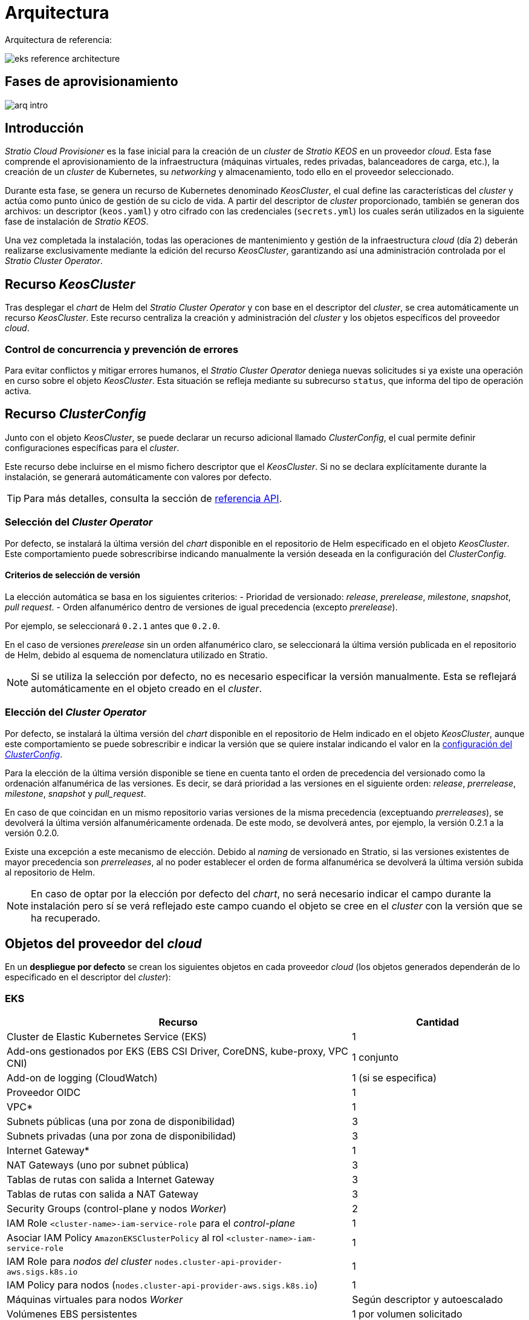= Arquitectura

Arquitectura de referencia:

image::eks-reference-architecture.png[]

== Fases de aprovisionamiento

image::arq-intro.png[]

== Introducción

_Stratio Cloud Provisioner_ es la fase inicial para la creación de un _cluster_ de _Stratio KEOS_ en un proveedor _cloud_. Esta fase comprende el aprovisionamiento de la infraestructura (máquinas virtuales, redes privadas, balanceadores de carga, etc.), la creación de un _cluster_ de Kubernetes, su _networking_ y almacenamiento, todo ello en el proveedor seleccionado.

Durante esta fase, se genera un recurso de Kubernetes denominado _KeosCluster_, el cual define las características del _cluster_ y actúa como punto único de gestión de su ciclo de vida. A partir del descriptor de _cluster_ proporcionado, también se generan dos archivos: un descriptor (`keos.yaml`) y otro cifrado con las credenciales (`secrets.yml`) los cuales serán utilizados en la siguiente fase de instalación de _Stratio KEOS_.

Una vez completada la instalación, todas las operaciones de mantenimiento y gestión de la infraestructura _cloud_ (día 2) deberán realizarse exclusivamente mediante la edición del recurso _KeosCluster_, garantizando así una administración controlada por el _Stratio Cluster Operator_.

== Recurso _KeosCluster_

Tras desplegar el _chart_ de Helm del _Stratio Cluster Operator_ y con base en el descriptor del _cluster_, se crea automáticamente un recurso _KeosCluster_. Este recurso centraliza la creación y administración del _cluster_ y los objetos específicos del proveedor _cloud_.

=== Control de concurrencia y prevención de errores

Para evitar conflictos y mitigar errores humanos, el _Stratio Cluster Operator_ deniega nuevas solicitudes si ya existe una operación en curso sobre el objeto _KeosCluster_. Esta situación se refleja mediante su subrecurso `status`, que informa del tipo de operación activa.

== Recurso _ClusterConfig_

Junto con el objeto _KeosCluster_, se puede declarar un recurso adicional llamado _ClusterConfig_, el cual permite definir configuraciones específicas para el _cluster_.

Este recurso debe incluirse en el mismo fichero descriptor que el _KeosCluster_. Si no se declara explícitamente durante la instalación, se generará automáticamente con valores por defecto.

TIP: Para más detalles, consulta la sección de xref:operations-manual:api-reference.adoc[referencia API].

=== Selección del _Cluster Operator_

Por defecto, se instalará la última versión del _chart_ disponible en el repositorio de Helm especificado en el objeto _KeosCluster_. Este comportamiento puede sobrescribirse indicando manualmente la versión deseada en la configuración del _ClusterConfig_.

==== Criterios de selección de versión

La elección automática se basa en los siguientes criterios:
- Prioridad de versionado: _release_, _prerelease_, _milestone_, _snapshot_, _pull request_.
- Orden alfanumérico dentro de versiones de igual precedencia (excepto _prerelease_).

Por ejemplo, se seleccionará `0.2.1` antes que `0.2.0`. 

En el caso de versiones _prerelease_ sin un orden alfanumérico claro, se seleccionará la última versión publicada en el repositorio de Helm, debido al esquema de nomenclatura utilizado en Stratio.

NOTE: Si se utiliza la selección por defecto, no es necesario especificar la versión manualmente. Esta se reflejará automáticamente en el objeto creado en el _cluster_.

=== Elección del _Cluster Operator_

Por defecto, se instalará la última versión del _chart_ disponible en el repositorio de Helm indicado en el objeto _KeosCluster_, aunque este comportamiento se puede sobrescribir e indicar la versión que se quiere instalar indicando el valor en la xref:operations-manual:api-reference.adoc[configuración del _ClusterConfig_].

Para la elección de la última versión disponible se tiene en cuenta tanto el orden de precedencia del versionado como la ordenación alfanumérica de las versiones. Es decir, se dará prioridad a las versiones en el siguiente orden: _release_, _prerrelease_, _milestone_, _snapshot_ y _pull++_++request_.

En caso de que coincidan en un mismo repositorio varias versiones de la misma precedencia (exceptuando _prerreleases_), se devolverá la última versión alfanuméricamente ordenada. De este modo, se devolverá antes, por ejemplo, la versión 0.2.1 a la versión 0.2.0.

Existe una excepción a este mecanismo de elección. Debido al _naming_ de versionado en Stratio, si las versiones existentes de mayor precedencia son _prerreleases_, al no poder establecer el orden de forma alfanumérica se devolverá la última versión subida al repositorio de Helm.

NOTE: En caso de optar por la elección por defecto del _chart_, no será necesario indicar el campo durante la instalación pero sí se verá reflejado este campo cuando el objeto se cree en el _cluster_ con la versión que se ha recuperado.

== Objetos del proveedor del _cloud_

En un *despliegue por defecto* se crean los siguientes objetos en cada proveedor _cloud_ (los objetos generados dependerán de lo especificado en el descriptor del _cluster_):

=== EKS

[cols="2,1", options="header"]
|===
| Recurso
| Cantidad

| Cluster de Elastic Kubernetes Service (EKS)
| 1

| Add-ons gestionados por EKS (EBS CSI Driver, CoreDNS, kube-proxy, VPC CNI)
| 1 conjunto

| Add-on de logging (CloudWatch)
| 1 (si se especifica)

| Proveedor OIDC
| 1

| VPC*
| 1

| Subnets públicas (una por zona de disponibilidad)
| 3

| Subnets privadas (una por zona de disponibilidad)
| 3

| Internet Gateway*
| 1

| NAT Gateways (uno por subnet pública)
| 3

| Tablas de rutas con salida a Internet Gateway
| 3

| Tablas de rutas con salida a NAT Gateway
| 3

| Security Groups (control-plane y nodos _Worker_)
| 2

| IAM Role `<cluster-name>-iam-service-role` para el _control-plane_
| 1

| Asociar IAM Policy `AmazonEKSClusterPolicy` al rol `<cluster-name>-iam-service-role`
| 1

| IAM Role para _nodos del cluster_ `nodes.cluster-api-provider-aws.sigs.k8s.io`
| 1

| IAM Policy para nodos (`nodes.cluster-api-provider-aws.sigs.k8s.io`)
| 1

| Máquinas virtuales para nodos _Worker_
| Según descriptor y autoescalado

| Volúmenes EBS persistentes
| 1 por volumen solicitado

| Balanceador de carga tipo _Network_
| 1

| Listeners (uno por puerto de cada _Service_)
| Variable
|===

[IMPORTANT]
.Dependencias según permisos del cliente
====
Dependiendo de los permisos disponibles en la cuenta del cliente, será necesario crear previamente los siguientes roles y políticas como prerrequisitos. 

En caso contrario, estos se crearán automáticamente durante el proceso:

* Rol: `nodes.cluster-api-provider-aws.sigs.k8s.io`
* Política: `nodes.cluster-api-provider-aws.sigs.k8s.io` y asociarla al rol `nodes.cluster-api-provider-aws.sigs.k8s.io`
* Rol: `<cluster-name>-iam-service-role (controlplane)`
* Política: `AmazonEKSClusterPolicy` y asociarla al rol `<cluster-name>-iam-service-role`
====

=== GKE (_cluster_ privado)

[cols="2,1", options="header"]
|===
| Recurso
| Cantidad

| Cluster de Google Kubernetes Engine (GKE) configurado con VPC-nativa
| 1

| VPC
| 1

| Subred por región
| 1

| Bloque CIDR principal para subred (nodos)
| 1

| Bloque CIDR secundario para subred (pods y servicios)
| 1 por tipo

| Ruta de peering (VPC Network Peering)
| 1

| Rutas para bloques CIDR secundarios (pods y servicios)
| 2

| Red de VPC peering
| 1

| Reglas de firewall de VPC  
(gke-<nombre-cluster>-<id>-[master, vms, exkubelet, inkubelet, all])
| 5

| Máquinas virtuales para nodos _Worker_
| Según descriptor y autoescalado

| Volúmenes persistentes
| 1 por nodo
|===

=== Azure no gestionado

[cols="2,1", options="header"]
|===
| Recurso
| Cantidad

| Resource Group
| 1

| Red virtual (Virtual Network)
| 1

| Route table para nodos _Worker_
| 1

| NAT Gateway para nodos _Worker_
| 1

| Direcciones IP públicas (API Server y NAT Gateway)
| 2

| Grupos de seguridad de red (NSG) para _control-plane_ y _workers_
| 2

| Balanceador de carga público para API Server
| 1

| Máquinas virtuales para _control-plane_
| 1–3 (según descriptor)

| Disco de bloque por máquina virtual de _control-plane_
| 1 por VM

| Interfaz de red por máquina virtual de _control-plane_
| 1 por VM

| Máquinas virtuales para nodos _Worker_
| Según descriptor y autoescalado

| Disco de bloque por máquina virtual de _Worker_
| 1 por VM

| Interfaz de red por máquina virtual de _Worker_
| 1 por VM

| Balanceador de carga para exposición de _Services_ tipo LoadBalancer
| 1

| Dirección IP pública por _Service_ expuesto
| 1 por Service

| Configuración de IP frontal (_Frontend IP config_) por _Service_
| 1 por Service

| _Health probe_ por _Service_
| 1 por Service

| Regla de balanceador de carga por _Service_
| 1 por Service

| Disco de bloque para volúmenes persistentes
| 1 por volumen solicitado
|===

== _Networking_

Arquitectura de referencia:

image::eks-reference-architecture.png[]

La capa interna de _networking_ del _cluster_ está basada en Calico, con las siguientes integraciones por proveedor/_flavour_:

[.center,cols="1,1,1,1,1,1",center]
|===
^|Proveedor/flavour ^|Política ^|IPAM ^|CNI ^|Superposición ^|Enrutamiento

^|EKS
^|Calico
^|AWS
^|AWS
^|No
^|VPC-native

^|GKE
^|Calico
^|Calico
^|Calico
^|No
^|VPC-nativa

^|Azure
^|Calico
^|Calico
^|Calico
^|VxLAN
^|Calico
|===

=== Infraestructura propia

Si bien una de las ventajas de la creación de recursos automática en el aprovisionamiento es el gran dinamismo que otorga, por motivos de seguridad y cumplimiento de normativas, muchas veces es necesario crear ciertos recursos previamente al despliegue de _Stratio KEOS_ en el proveedor de _Cloud_.

En este sentido, el _Stratio Cloud Provisioner_ permite utilizar tanto un VPC como _subnets_ previamente creadas empleando el parámetro _networks_ en el descriptor del _cluster_, como se detalla en la xref:operations-manual:installation.adoc[guía de instalación].

Ejemplo para EKS:

[source,bash]
----
spec:
  networks:
    vpc_id: vpc-02698..
    subnets:
      - subnet_id: subnet-0416d..
      - subnet_id: subnet-0b2f8..
      - subnet_id: subnet-0df75..
----

=== Red de _pods_

En la mayoría de proveedores/_flavours_ se permite indicar un CIDR específico para _pods_, con ciertas particularidades descritas a continuación.

NOTE: El CIDR para _pods_ no deberá superponerse con la red de los nodos o cualquier otra red destino a la que éstos deban acceder.

==== EKS

En este caso, y dado que se utiliza el AWS VPC CNI como IPAM, se permitirá sólo uno de los dos rangos soportados por EKS: 100.64.0.0/16 o 198.19.0.0/16 (siempre teniendo en cuenta las restricciones de la https://docs.aws.amazon.com/vpc/latest/userguide/vpc-cidr-blocks.html#add-cidr-block-restrictions[documentación oficial]), que se añadirán al VPC como _secondary CIDR_.

NOTE: Si no se indica infraestructura _custom_, se deberá utilizar el CIDR 100.64.0.0/16.

[source,bash]
----
spec:
  networks:
	  pods_cidr: 100.64.0.0/16
----

En este caso, se crearán 3 _subnets_ (1 por zona) con una máscara de 18 bits (/18) del rango indicado de las cuales se obtendrán las IP para los _pods_:

[.center,cols="1,2",width=40%, options="header"]
|===
^|**Zona**
^|**CIDR**

^|zone-a
^|100.64.0.0/18

^|zone-b
^|100.64.64.0/18

^|zone-c
^|100.64.128.0/18
|===

En caso de utilizar infraestructura personalizada, se deberán indicar las 3 _subnets_ (una por zona) para los _pods_ conjuntamente con las de los nodos en el descriptor del _cluster_:

[source,bash]
----
spec:
  networks:
      vpc_id: vpc-0264503b4f41ff69f # example-custom-vpc
      pods_subnets:
          - subnet_id: subnet-0f6aa193eaa31015e # example-custom-sn-pods-zone-a
          - subnet_id: subnet-0ad0a80d1cec762d7 # example-custom-sn-pods-zone-b
          - subnet_id: subnet-0921f337cb6a6128d # example-custom-sn-pods-zone-c
      subnets:
          - subnet_id: subnet-0416da6767f910929 # example-custom-sn-priv-zone-a
          - subnet_id: subnet-0b2f81b89da1dfdfd # example-custom-sn-priv-zone-b
          - subnet_id: subnet-0df75719efe5f6615 # example-custom-sn-priv-zone-c
----

NOTE: El CIDR secundario asignado al VPC para los _pods_ debe indicarse en el parámetro `spec.networks.pods_cidr` obligatoriamente.

El CIDR de cada subnet (obtenido del CIDR secundario del VPC), deberá ser el mismo que el descrito más arriba (con máscara de 18 bits), y las 3 _subnets_ para _pods_ deberán tener el siguiente tag: _sigs.k8s.io/cluster-api-provider-aws/association=secondary_.

==== Azure no gestionado

En este proveedor/_flavour_ se utiliza Calico como IPAM del CNI, esto permite poder especificar un CIDR arbitrario para los _pods_:

[source,bash]
----
spec:
  networks:
	  pods_cidr: 172.16.0.0/20
----

==== GKE

La red de _pods_ en GKE se configura automáticamente con el CIDR secundario para _pods_ y servicios, obtenido de la configuración de la red VPC al desplegar el _cluster_.

== Seguridad

=== Autenticación

Actualmente, para la comunicación con los proveedores _cloud_, los _controllers_ almacenan en el _cluster_ las credenciales de la identidad utilizada en la instalación.

==== EKS

Para este proveedor, las credenciales se almacenan en un _Secret_ dentro del _Namespace_ del _controller_ utilizando el formato estándar de configuración de credenciales de AWS (`~/.aws/credentials`), que sigue la especificación de perfiles de AWS CLI.

A continuación se muestra una tabla con los controladores utilizados y la ubicación de sus credenciales:

[cols="3,2,1,1,1", options="header"]
|===
| Controlador
| ServiceAccount
| Nombre del Secret
| Cifrado
| Tipo de autenticación

| `capa-controller-manager`
| `capa-controller-manager`
| `capa-manager-bootstrap-credentials`
| Sí (base64)
| Credenciales de AWS

| `capg-controller-manager`
| `capa-controller-manager`
| `capg-webhook-service-cert`
| Sí (base64)
| kubernetes.io/tls

| `capi-kubeadm-bootstrap-controller-manager`
| `capi-kubeadm-bootstrap-manager`
| `capi-kubeadm-bootstrap-webhook-service-cert`
| Sí (base64)
| kubernetes.io/tls

| `capi-kubeadm-control-plane-controller-manager`
| `capi-kubeadm-control-plane-manager`
| `capi-kubeadm-control-plane-webhook-service-cert`
| Sí (base64)
| kubernetes.io/tls

| `capi-controller-manager`
| `capi-manager`
| `capi-webhook-service-cert`
| Sí (base64)
| kubernetes.io/tls

| `keoscluster-controller-manager`
| `keoscluster-controller-manager`
| `keoscluster-settings`
| Sí (base64)
| Credenciales de AWS

| `keoscluster-controller-manager`
| `webhook-server-cert`
| `keoscluster-controller-manager`
| Sí (base64)
| kubernetes.io/tls

|===

Para ver el contenido de las credenciales, se puede utilizar el siguiente comando a modo de ejemplo:

[source,bash]
----
k -n capa-system get secret capa-manager-bootstrap-credentials -o json | jq -r '.data.credentials' | base64 -d

[default]
aws_access_key_id = XXXXXXXXXXXXXXXXXXXXXXX
aws_secret_access_key = XXXXXXXXXXXXXXXXXXXXXXXXXXXXXXXXXXXXXXXXXX
region = eu-west-1
----

==== GKE

Al igual que en el caso de EKS, el _controller_ de GCP obtiene las credenciales de un _Secret_ dentro del _Namespace_ correspondiente. Cabe destacar que, excepto por el cambio de `capa-controller-manager` a `capg-controller-manager`, el resto de las credenciales y su configuración son idénticas.

[cols="3,2,1,1,1", options="header"]
|===
| Controlador
| ServiceAccount
| Nombre del Secret
| Cifrado
| Tipo de autenticación


| `capg-controller-manager`
| `capg-manager`
| `capg-manager-bootstrap-credentials`
| Sí (base64)
| Credenciales de GCP

| `capg-controller-manager`
| `capg-manager`
| `capg-webhook-service-cert`
| Sí (base64)
| kubernetes.io/tls

|===

[source,bash]
----
$ k -n capg-system get secret capg-manager-bootstrap-credentials -o json | jq -r '.data["credentials.json"]' | base64 -d | jq .
----

==== Azure

En un entorno Azure no gestionado, el `capz-controller-manager` **actualmente utiliza AAD Pod Identity** para autenticarse con Azure. Aunque el clúster proyecta un token OIDC, este **no se usa activamente** ya que la identidad está definida mediante un objeto `AzureIdentity` con `clientID` y `clientSecret`.

===== Certificados Webhook (TLS)

[cols="3,2,1,1,1", options="header"]
|===
| Controlador
| ServiceAccount
| Nombre del Secret
| Cifrado
| Tipo de autenticación

| `capz-controller-manager`
| `capz-manager`
| `capz-webhook-service-cert`
| Sí (base64)
| kubernetes.io/tls

|===

===== Autenticación contra Azure (AAD Pod Identity)

[cols="2", options="header"]
|===
| Componente | Descripción

| Controlador
| `capz-controller-manager`, que gestiona recursos de infraestructura en Azure

| Método
| AAD Pod Identity (modelo anterior)

| Identidad
| Definida mediante el objeto `AzureIdentity`

| clientID
| `XXXXXXXX-XXXX-XXXX-XXXX-XXXXXXXXXXXX` (desde `AzureIdentity.spec.clientID`)

| clientSecret
| Almacenado en el `Secret` `cluster-identity-secret` en el namespace `capz-system`

| Autenticación en Azure
| Mediante `clientID` + `clientSecret` hacia `https://login.microsoftonline.com/`

| Tipo de identidad
| User Assigned Managed Identity (UAMI)
|===

====== Validacion de la asignación de identidad en el pod (mediante etiquetas o binding)

Para validar la asignación de identidad en el pod, se puede utilizar el siguiente comando(etiquetas):
[source,bash]
----
kubectl -n capz-system get pod <capz-controller-manager-pod-name> -o jsonpath="{.metadata.labels.aadpodidbinding}"
capz-controller-aadpodidentity-selector
# o mediante 
kubectl -n capz-system get pod -l control-plane=capz-controller-manager -o jsonpath="{.items[0].metadata.labels.aadpodidbinding}"
capz-controller-aadpodidentity-selector
----

Para validar la asignación de identidad en el pod, se puede utilizar el siguiente comando(binding):
[source,bash]
----
kubectl -n capz-system get azureidentitybinding <resource-group-name>-<cluster-name>-*-identity-binding -o jsonpath="{.spec.selector}"
capz-controller-aadpodidentity-selector
----

====== Validación de la identidad configurada

Para consultar el `clientID` configurado:

[source,bash]
----
$ kubectl -n capz-system get azureidentity -o json | jq -r .items[0].spec.clientID
----

Para obtener el `clientSecret` correspondiente:

[source,bash]
----
$ CLIENT_PASS_NAME=$(kubectl -n capz-system get azureidentity -o json | jq -r .items[0].spec.clientPassword.name)
$ CLIENT_PASS_NAMESPACE=$(kubectl -n capz-system get azureidentity -o json | jq -r .items[0].spec.clientPassword.namespace)
$ kubectl -n ${CLIENT_PASS_NAMESPACE} get secret ${CLIENT_PASS_NAME} -o json | jq -r .data.clientSecret | base64 -d; echo
----

====== Token OIDC proyectado (no utilizado actualmente)

El pod proyecta un token OIDC en:

`/var/run/secrets/azure/tokens/azure-identity-token`

Este token **no se está utilizando** en la autenticación actual, ya que no hay federated credential configurada en Azure ni objeto `AzureClusterIdentity` presente en el clúster. Sin embargo, se puede validar con los siguientes pasos.

======= Validación del token OIDC

.Crear un pod temporal con el mismo `ServiceAccount`

[source,yaml]
----
apiVersion: v1
kind: Pod
metadata:
  name: oidc-debugger
  namespace: capz-system
spec:
  serviceAccountName: capz-manager
  restartPolicy: Never
  volumes:
    - name: azure-identity-token
      projected:
        sources:
          - serviceAccountToken:
              audience: api://AzureADTokenExchange
              expirationSeconds: 3600
              path: azure-identity-token
  containers:
    - name: debug
      image: busybox
      command: ["cat", "/var/run/secrets/azure/tokens/azure-identity-token"]
      volumeMounts:
        - mountPath: /var/run/secrets/azure/tokens
          name: azure-identity-token
          readOnly: true
----

.Decodificar el token para inspeccionar los campos:

[source,bash]
----
$ kubectl -n capz-system logs oidc-debugger | cut -d '.' -f2 | base64 --decode --ignore-garbage | jq
----

.Ejemplo de payload decodificado:

[source,json]
----
{
  "aud": ["api://AzureADTokenExchange"],
  "iss": "https://kubernetes.default.svc.cluster.local",
  "sub": "system:serviceaccount:capz-system:capz-manager",
  ...
}
----

NOTE: Este token proyectado es compatible con Azure Workload Identity, pero **no está siendo usado actualmente** en este entorno.

El resto de _controllers_ (_capi_ y _keoscluster_)  utilizan el mismo mecanismo de autenticación que EKS y GCP, es decir, almacenan las credenciales en un _Secret_ dentro del _Namespace_ del _controller_.

=== Acceso a IMDSv2

==== EKS

Dado que los _pods_ pueden impersonar al nodo donde se ejecutan simplemente interactuando con IMDS, se utiliza una política de red global (_GlobalNetworkPolicy_ de Calico) para impedir el acceso a todos los _pods_ del _cluster_ que no sean parte de _Stratio KEOS_.

A su vez, en EKS se habilita el proveedor OIDC para permitir el uso de roles de IAM para _Service Accounts_, asegurando el uso de políticas IAM con mínimos privilegios.

==== GKE

En Google Kubernetes Engine (GKE), los nodos del clúster acceden al servidor de metadatos (`IMDS`) a través de la IP reservada `169.254.169.254`. Este servidor permite obtener credenciales mediante Application Default Credentials (ADC), que los _pods_ también pueden utilizar si no se restringe explícitamente.

Dado que los _pods_ pueden impersonar al nodo donde se ejecutan accediendo directamente a `IMDS`, se utiliza una política de red global (`GlobalNetworkPolicy` de Calico) para impedir el acceso a este endpoint desde cualquier _pod_ que no pertenezca a componentes autorizados, como los controladores de infraestructura de Stratio KEOS.

Esta política filtra el tráfico de salida (`egress`) hacia `169.254.169.254` mediante un selector de _labels_, limitando el acceso únicamente a los _pods_ que requieren interacción con las APIs de GCP y están adecuadamente identificados.

==== Azure no gestionado

En Azure, el acceso al endpoint de metadatos (IMDS) se simula localmente mediante el componente `nmi` del DaemonSet de AAD Pod Identity.

Este componente:

* Intercepta las peticiones a `http://169.254.169.254/metadata/identity/oauth2/token` hechas por los pods
* Verifica si el pod tiene una asignación válida de identidad (mediante etiquetas y `AzureIdentityBinding`)
* Solicita el token a Azure AD en nombre del pod y lo devuelve si está autorizado

NOTE: Esto permite una autenticación segura sin exponer el IMDS del nodo real.

=== Acceso al _endpoint_ del _API Server_

==== EKS

Durante la creación del _cluster_ de EKS, se crea un _endpoint_ para el _API Server_ que se utilizará para el acceso al _cluster_ desde el instalador y operaciones del ciclo de vida.

Este _endpoint_ se publica a internet, y su acceso se restringe con una combinación de reglas del _Identity and Access Management_ (IAM) de Amazon y el _Role Based Access Control_ (RBAC) nativo de Kubernetes.

==== GKE

En este caso, el _API Server_ se expone únicamente de forma privada, por lo que solo se puede acceder desde la IP asignada al _endpoint_ privado del _cluster_. Esta IP pertenece al rango especificado en el descriptor del _cluster_.

==== Azure no gestionado

Para la exposición del _API Server_, se crea un balanceador de carga con nombre `<cluster_id>-public-lb` y puerto 6443 accesible por red pública (la IP pública asignada es la misma que resuelve la URL del _Kubeconfig_) y un _Backend pool_ con los nodos del _control-plane_.

El _health check_ del servicio se hace por TCP, pero se recomienda cambiar a HTTPS con la ruta `/healthz`.

== Almacenamiento

=== Nodos (_control-plane_ y _workers_)

A nivel de almacenamiento, se monta un único disco _root_ del que se puede definir su tipo, tamaño y encriptación (se podrá especificar una clave de encriptación previamente creada).

*Ejemplo:*

[source,bash]
----
type: gp3
size: 384Gi
encrypted: true
encryption_key: <key_name>
----

Estos discos se crean en la provisión inicial de los nodos, por lo que estos datos se pasan como parámetros del descriptor.

=== _StorageClass_

Durante el aprovisionamiento se disponibiliza una _StorageClass_ (por defecto) con nombre "keos" para disco de bloques. Esta cuenta con los parámetros `reclaimPolicy: Delete` y `volumeBindingMode: WaitForFirstConsumer`, esto es, que el disco se creará en el momento en que un _pod_ consuma el _PersistentVolumeClaim_ correspondiente y se eliminará al borrar el _PersistentVolume_.

NOTE: Ten en cuenta que los _PersistentVolumes_ creados a partir de esta _StorageClass_ tendrán afinidad con la zona donde se han consumido.

Desde el descriptor del _cluster_ se permite indicar la clave de encriptación, la clase de discos o bien parámetros libres.

*Ejemplo con opciones básicas:*

[source,bash]
----
spec:
  infra_provider: aws
  storageclass:
    encryption_key: <my_simm_key>
    class: premium
----

El parámetro `class` puede ser _premium_ o _standard_, esto dependerá del proveedor _cloud_:

[.center,cols="1,2,2",width=70%,center]
|===
^|Proveedor ^|Standard class ^|Premium class

^|AWS
^|gp3
^|io2 (64k IOPS)

^|GKE
^|pd-standard
^|pd-ssd

^|Azure
^|StandardSSD_LRS
^|Premium_LRS
|===

*Ejemplo con parámetros libres:*

[source,bash]
----
spec:
  infra_provider: gcp
  storageclass:
    parameters:
      type: pd-extreme
      provisioned-iops-on-create: 5000
      disk-encryption-kms-key: <key_name>
      labels: "key1=value1,key2=value2"
----

Estos últimos también dependen del proveedor _cloud_:

[.center,cols="1,2",width=80%]
|===
^|Proveedor ^|Parámetro

^|All
a|

----
     fsType
----

^|AWS, GKE
a|

----
     type
     labels
----

^|AWS
a|

----
     iopsPerGB
     kmsKeyId
     allowAutoIOPSPerGBIncrease
     iops
     throughput
     encrypted
     blockExpress
     blockSize
----

^|GKE
a|

----
     provisioned-iops-on-create
     replication-type
     disk-encryption-kms-key
----

^|Azure
a|

----
     provisioner
     skuName
     kind
     cachingMode
     diskEncryptionType
     diskEncryptionSetID
     resourceGroup
     tags
     networkAccessPolicy
     publicNetworkAccess
     diskAccessID
     enableBursting
     enablePerformancePlus
     subscriptionID
----

|===

En el aprovisionamiento se crean otras _StorageClasses_ (no default) según el proveedor, pero para utilizarlas, las cargas de trabajo deberán especificarlas en su despliegue.

=== Amazon EFS

En esta versión, si se desea utilizar un sistema de archivos de EFS se deberá crear previamente y pasar los siguientes datos al descriptor del _cluster_:

[source,bash]
----
spec:
  storageclass:
      efs:
          name: fs-015ea5e2ba5fe7fa5
          id: fs-015ea5e2ba5fe7fa5
          permissions: 700
----

Con estos datos, se renderizará el _keos.yaml_ de forma que en la ejecución del _keos-installer_ se despliegue el _driver_ y se configure la _StorageClass_ correspondiente.

NOTE: Esta funcionalidad está pensada para infraestructura personalizada, ya que el sistema de ficheros de EFS deberá asociarse a un VPC existente en su creación.

== Atributos en EKS

Todos los objetos que se crean en EKS contienen por defecto el atributo con clave _keos.stratio.com/owner_ y como valor el nombre del _cluster_. También se permite añadir atributos personalizados a todos los objetos creados en el proveedor _cloud_ de la siguiente forma:

[source,bash]
----
spec:
  control_plane:
    tags:
      - tier: production
      - billing-area: data
----

Para añadir atributos a los volúmenes creados por la _StorageClass_, se deberá utilizar el parámetro `labels` en la sección correspondiente:

[source,bash]
----
spec:
  storageclass:
    parameters:
      labels: "tier=production,billing-area=data"
      ..
----

== Docker registries

Como prerrequisito a la instalación de _Stratio KEOS_, las imágenes Docker de todos sus componentes deberán residir en un Docker registry que se indicará en el descriptor del _cluster_ (`keos_registry: true`). Deberá haber un (y sólo uno) Docker registry para _Stratio KEOS_, el resto se configurarán en los nodos para poder utilizar sus imágenes en cualquier despliegue.

Actualmente, se soportan 3 tipos de Docker registries: _generic_, _ecr_ y _acr_. Para el tipo _generic_, se deberá indicar si el _registry_ es autenticado o no (los tipos _ecr_ y _acr_ no pueden tener autenticación), y en caso de serlo, es obligatorio indicar usuario y contraseña en la sección 'spec.credentials'.

La siguiente tabla muestra los _registries_ soportados según proveedor/_flavour_:

[.center,cols="2,1",width=40%]
|===
^|EKS
^|ecr, generic

^|Azure
^|acr, generic

^|GKE
^|gar
|===

== Repositorio de Helm

Como prerrequisito de la instalación, se debe indicar un repositorio de Helm del que se pueda extraer el _chart_ del _Cluster Operator_. Este repositorio puede utilizar protocolos HTTPS u OCI (utilizados para repositorios de proveedores _cloud_ como ECR, GAR o ACR).

[.center,cols="2,1",width=40%]
|===
^|EKS
^|ecr, generic

^|Azure
^|acr, generic

^|GKE
^|gar
|===

NOTE: Las URL de los repositorios de tipo OCI llevan el prefijo *oci://*. Por ejemplo: oci://stratioregistry.azurecr.io/helm-repository-example.

NOTE: Recuerda verificar en la documentación de _keos-installer_ los repositorios que se soporten en la versión a utilizar.

